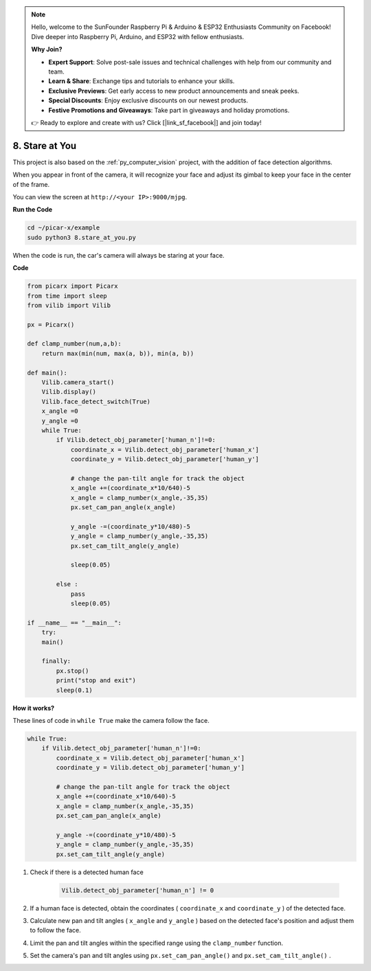 .. note::

    Hello, welcome to the SunFounder Raspberry Pi & Arduino & ESP32 Enthusiasts Community on Facebook! Dive deeper into Raspberry Pi, Arduino, and ESP32 with fellow enthusiasts.

    **Why Join?**

    - **Expert Support**: Solve post-sale issues and technical challenges with help from our community and team.
    - **Learn & Share**: Exchange tips and tutorials to enhance your skills.
    - **Exclusive Previews**: Get early access to new product announcements and sneak peeks.
    - **Special Discounts**: Enjoy exclusive discounts on our newest products.
    - **Festive Promotions and Giveaways**: Take part in giveaways and holiday promotions.

    👉 Ready to explore and create with us? Click [|link_sf_facebook|] and join today!

.. _py_stare:

8. Stare at You
==========================================

This project is also based on the :ref:`py_computer_vision` project, 
with the addition of face detection algorithms.

When you appear in front of the camera, it will recognize your face and adjust its gimbal to keep your face in the center of the frame.

You can view the screen at ``http://<your IP>:9000/mjpg``.

**Run the Code**

.. raw:: html

    <run></run>

.. code-block::

    cd ~/picar-x/example
    sudo python3 8.stare_at_you.py

When the code is run, the car's camera will always be staring at your face.

**Code**

.. code-block:: python

    from picarx import Picarx
    from time import sleep
    from vilib import Vilib

    px = Picarx()

    def clamp_number(num,a,b):
        return max(min(num, max(a, b)), min(a, b))

    def main():
        Vilib.camera_start()
        Vilib.display()
        Vilib.face_detect_switch(True)
        x_angle =0
        y_angle =0
        while True:
            if Vilib.detect_obj_parameter['human_n']!=0:
                coordinate_x = Vilib.detect_obj_parameter['human_x']
                coordinate_y = Vilib.detect_obj_parameter['human_y']
                
                # change the pan-tilt angle for track the object
                x_angle +=(coordinate_x*10/640)-5
                x_angle = clamp_number(x_angle,-35,35)
                px.set_cam_pan_angle(x_angle)

                y_angle -=(coordinate_y*10/480)-5
                y_angle = clamp_number(y_angle,-35,35)
                px.set_cam_tilt_angle(y_angle)

                sleep(0.05)

            else :
                pass
                sleep(0.05)

    if __name__ == "__main__":
        try:
        main()
        
        finally:
            px.stop()
            print("stop and exit")
            sleep(0.1)

**How it works?**

These lines of code in ``while True`` make the camera follow the face.

.. code-block:: python

    while True:
        if Vilib.detect_obj_parameter['human_n']!=0:
            coordinate_x = Vilib.detect_obj_parameter['human_x']
            coordinate_y = Vilib.detect_obj_parameter['human_y']
            
            # change the pan-tilt angle for track the object
            x_angle +=(coordinate_x*10/640)-5
            x_angle = clamp_number(x_angle,-35,35)
            px.set_cam_pan_angle(x_angle)

            y_angle -=(coordinate_y*10/480)-5
            y_angle = clamp_number(y_angle,-35,35)
            px.set_cam_tilt_angle(y_angle)

1. Check if there is a detected human face

    .. code-block:: python

        Vilib.detect_obj_parameter['human_n'] != 0

2. If a human face is detected, obtain the coordinates ( ``coordinate_x`` and ``coordinate_y`` ) of the detected face.

3. Calculate new pan and tilt angles ( ``x_angle`` and ``y_angle`` ) based on the detected face's position and adjust them to follow the face.

4. Limit the pan and tilt angles within the specified range using the ``clamp_number`` function.

5. Set the camera's pan and tilt angles using ``px.set_cam_pan_angle()`` and ``px.set_cam_tilt_angle()`` .